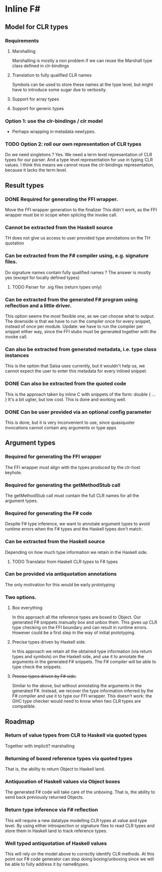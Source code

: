 * Inline F#
** Model for CLR types
*** Requirements
**** Marshalling
     Marshalling is mostly a non problem if we can reuse the Marshall type class defined in clr-bindings
**** Translation to fully qualified CLR names
     Symbols can be used to store these names at the type level, but might have to introduce some sugar due to verbosity.
**** Support for array types
**** Support for generic types
*** Option 1: use the clr-bindings / clr model
    - Perhaps wrapping in metadata newtypes.
*** TODO Option 2: roll our own representation of CLR types
    Do we need singletons ? Yes.
    We need a term level representation of CLR types for our parser.
    And a type level representation for use in typing CLR values.
    I think this means we cannot reuse the clr-bindings representation, because it lacks the term level.
** Result types
*** DONE Required for generating the FFI wrapper.
    CLOSED: [2017-04-02 Sun 18:04]
    Move the FFI wrapper generation to the finalizer
    This didn't work, as the FFI wrapper must be in scope when splicing the invoke call.
*** Cannot be extracted from the Haskell source
    TH does not give us access to user provided type annotations on the TH quotation
*** Can be extracted from the F# compiler using, e.g. signature files.
    Do signature names contain fully qualified names ?
    The answer is mostly yes (except for locally defined types)
**** TODO Parser for .sig files (return types only)
*** Can be extracted from the generated F# program using reflection and a little driver.
    This option seems the most flexible one, as we can choose what to output.
    The downside is that we have to run the compiler once for every snippet, instead of once per module.
    Update: we have to run the compiler per snippet either way,
    since the FFI stubs must be generated together with the invoke call.
*** Can also be extracted from generated metadata, i.e. type class instances
    This is the option that Salsa uses currently, but it wouldn't help us,
    we cannot expect the user to enter this metadata for every inlined snippet.
*** DONE Can also be extracted from the quoted code
    CLOSED: [2017-04-06 Thu 22:41]
    This is the approach taken by inline C with snippets of the form:
      double { 
         ... 
         }
    It's a bit uglier, but low cost. This is done and working well.
*** DONE Can be user provided via an optional config parameter
    CLOSED: [2017-04-02 Sun 18:01]
    This is done, but it is very inconvenient to use, 
    since quasiquoter invocations cannot contain any arguments or type apps
** Argument types
*** Required for generating the FFI wrapper
    The FFI wrapper must align with the types produced by the clr-host keyhole.
*** Required for generating the getMethodStub call
    The getMethodStub call must contain the full CLR names for all the argument types.
*** Required for generating the F# code
    Despite F# type inference, we want to annotate argument types to avoid runtime errors when the F# types and the Haskell types don't match.
*** Can be extracted from the Haskell source
    Depending on how much type information we retain in the Haskell side.
**** TODO Translator from Haskell CLR types to F# types
*** Can be provided via antiquotation annotations
    The only motivation for this would be early prototyping
*** Two options.
**** Box everything
     In this approach all the reference types are boxed to Object. Our generated F# snippets manually box and unbox them.
     This gives up CLR type checking on the FFI boundary and can result in runtime errors.
     However could be a first step in the way of initial prototyping.
**** Precise types driven by Haskell side.
     In this approach we retain all the obtained type information (via return types and symbols) on the Haskell side,
     and use it to annotate the arguments in the generated F# snippets.
     The F# compiler will be able to type check the snippets.
**** +Precise types driven by F# side.+
     Similar to the above, but without annotating the arguments in the generated F#.
     Instead, we recover the type information inferred by the F# compiler and use it 
     to type our FFI wrapper. 
     This doesn't work: the GHC type checker would need to know when two CLR types are compatible.
** Roadmap
*** Return of value types from CLR to Haskell via quoted types
    Together with implicit? marshalling
*** Returning of boxed reference types via quoted types
    That is, the ability to return Object to Haskell land.
*** Antiquoation of Haskell values via Object boxes
    The generated F# code will take care of the unboxing.
    That is, the ability to send back previously returned Objects.
*** Return type inference via F# reflection
    This will require a new datatype modelling CLR types at value and type level.
    By using either introspection or signature files to read CLR types
    and store them in Haskell land to track reference types.
*** Well typed antiquotation of Haskell values
    This will rely on the model above to correctly identify CLR methods.
    At this point our F# code generator can stop doing boxing/unboxing
    since we will be able to fully address it by name&types.
